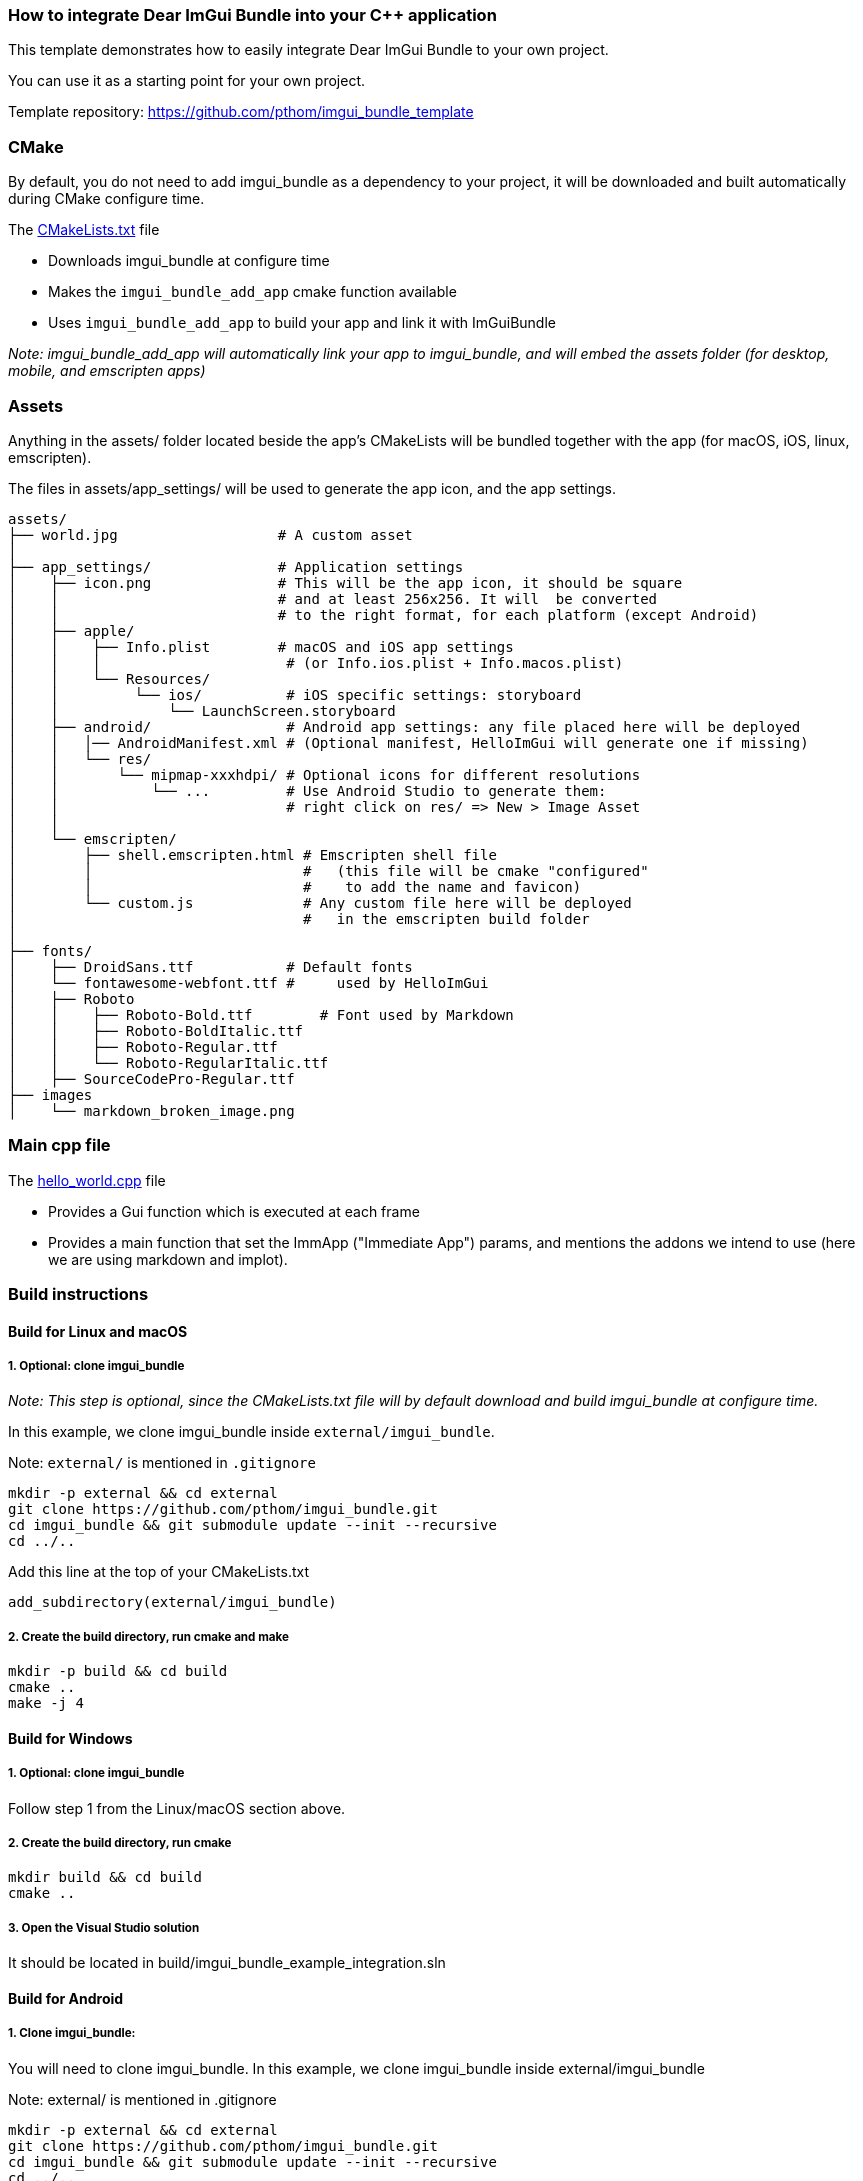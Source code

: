 === How to integrate Dear ImGui Bundle into your {cpp} application

This template demonstrates how to easily integrate Dear ImGui Bundle to your own project.

You can use it as a starting point for your own project.

Template repository: https://github.com/pthom/imgui_bundle_template


=== CMake

By default, you do not need to add imgui_bundle as a dependency to your project, it will be downloaded and built automatically during CMake configure time.

The link:CMakeLists.txt[CMakeLists.txt] file

* Downloads imgui_bundle at configure time
* Makes the `imgui_bundle_add_app` cmake function available
* Uses `imgui_bundle_add_app` to build your app and link it with ImGuiBundle

_Note: imgui_bundle_add_app will automatically link your app to imgui_bundle, and will embed the assets folder (for desktop, mobile, and emscripten apps)_


=== Assets

Anything in the assets/ folder located beside the app's CMakeLists will be bundled together with the app (for macOS, iOS, linux, emscripten).

The files in assets/app_settings/ will be used to generate the app icon, and the app settings.

[source]
----
assets/
├── world.jpg                   # A custom asset
│
├── app_settings/               # Application settings
│    ├── icon.png               # This will be the app icon, it should be square
│    │                          # and at least 256x256. It will  be converted
│    │                          # to the right format, for each platform (except Android)
│    ├── apple/
│    │    ├── Info.plist        # macOS and iOS app settings
│    │    │                      # (or Info.ios.plist + Info.macos.plist)
│    │    └── Resources/
│    │         └── ios/          # iOS specific settings: storyboard
│    │             └── LaunchScreen.storyboard
│    ├── android/                # Android app settings: any file placed here will be deployed
│    │   │── AndroidManifest.xml # (Optional manifest, HelloImGui will generate one if missing)
│    │   └── res/
│    │       └── mipmap-xxxhdpi/ # Optional icons for different resolutions
│    │           └── ...         # Use Android Studio to generate them:
│    │                           # right click on res/ => New > Image Asset
│    │
│    └── emscripten/
│        ├── shell.emscripten.html # Emscripten shell file
│        │                         #   (this file will be cmake "configured"
│        │                         #    to add the name and favicon)
│        └── custom.js             # Any custom file here will be deployed
│                                  #   in the emscripten build folder
│
├── fonts/
│    ├── DroidSans.ttf           # Default fonts
│    └── fontawesome-webfont.ttf #     used by HelloImGui
│    ├── Roboto
│    │    ├── Roboto-Bold.ttf        # Font used by Markdown
│    │    ├── Roboto-BoldItalic.ttf
│    │    ├── Roboto-Regular.ttf
│    │    └── Roboto-RegularItalic.ttf
│    ├── SourceCodePro-Regular.ttf
├── images
│    └── markdown_broken_image.png

----


=== Main cpp file

The link:hello_world.cpp[hello_world.cpp] file

* Provides a Gui function which is executed at each frame
* Provides a main function that set the ImmApp ("Immediate App") params, and mentions the addons we intend to use (here we are using markdown and implot).

=== Build instructions

==== Build for Linux and macOS

===== 1. Optional: clone imgui_bundle

_Note: This step is optional, since the CMakeLists.txt file will by default download and build imgui_bundle at configure time._

In this example, we clone imgui_bundle inside `external/imgui_bundle`.

Note: `external/` is mentioned in `.gitignore`

[source, bash]
----
mkdir -p external && cd external
git clone https://github.com/pthom/imgui_bundle.git
cd imgui_bundle && git submodule update --init --recursive
cd ../..
----


Add this line at the top of your CMakeLists.txt

[source, cmake]
----
add_subdirectory(external/imgui_bundle)
----

===== 2. Create the build directory, run cmake and make

[source, bash]
----
mkdir -p build && cd build
cmake ..
make -j 4
----

==== Build for Windows

===== 1. Optional: clone imgui_bundle
Follow step 1 from the Linux/macOS section above.

===== 2. Create the build directory, run cmake

[source, bash]
----
mkdir build && cd build
cmake ..
----

===== 3. Open the Visual Studio solution
It should be located in build/imgui_bundle_example_integration.sln


==== Build for Android

===== 1. Clone imgui_bundle:
You will need to clone imgui_bundle. In this example, we clone imgui_bundle inside external/imgui_bundle

Note: external/ is mentioned in .gitignore

[source, bash]
----
mkdir -p external && cd external
git clone https://github.com/pthom/imgui_bundle.git
cd imgui_bundle && git submodule update --init --recursive
cd ../..
----

Add this line at the top of your CMakeLists.txt

[source, cmake]
----
add_subdirectory(external/imgui_bundle)
----

===== 2. Download SDL
Run the following command to download SDL2:

[source, bash]
----
./external/imgui_bundle/external/hello_imgui/hello_imgui/tools/sdl_download.sh
----

===== 3. Create the Android Studio project

[source, bash]
----
# Set the ANDROID_HOME and ANDROID_NDK_HOME environment variables
# For example:
export ANDROID_HOME=/Users/YourName/Library/Android/sdk
export ANDROID_NDK_HOME=/Users/YourName/Library/Android/sdk/ndk/26.1.10909125

mkdir -p build_android && cd build_android
../external/imgui_bundle/external/hello_imgui/hello_imgui/tools/android/cmake_arm-android.sh ../
----

===== 4. Open the project in Android Studio
It should be located in build_android/imgui_bundle_example_integration_AndroidStudio.


==== Build for iOS

===== 1. Clone imgui_bundle and download SDL: follow steps 1 and 2 from the Android section above.

===== 2. Create the Xcode project

[source, bash]
----
mkdir -p build_ios && cd build_ios
----

Run CMake with the following command, where you replace XXXXXXXXX with your Apple Developer Team ID,
and com.your_website with your website (e.g. com.mycompany).

[source, bash]
----
cmake .. \
-GXcode \
-DCMAKE_TOOLCHAIN_FILE=../external/hello_imgui/hello_imgui_cmake/ios-cmake/ios.toolchain.cmake \
-DPLATFORM=OS64COMBINED \
-DCMAKE_XCODE_ATTRIBUTE_DEVELOPMENT_TEAM=XXXXXXXXX \
-DHELLO_IMGUI_BUNDLE_IDENTIFIER_URL_PART=com.your_website \
-DHELLOIMGUI_USE_SDL_OPENGL3=ON
----

Then, open the XCode project in build_ios/imgui_bundle_example_integration.xcodeproj

==== Build for emscripten

===== Install emscripten
You can either install emsdk following link:https://emscripten.org/docs/getting_started/downloads.html[the instruction on the emscripten website].

===== Compile with emscripten

[source, bash]
----
# Add emscripten tools to your path
# (assuming you installed emscripten in ~/emsdk)
source ~/emsdk/emsdk_env.sh

# cmake and build
mkdir build_emscripten
cd build_emscripten
emcmake cmake ..
make -j 4

# launch a webserver
python3 -m http.server
----

Open a browser, and navigate to [http://localhost:8000](http://localhost:8000).
